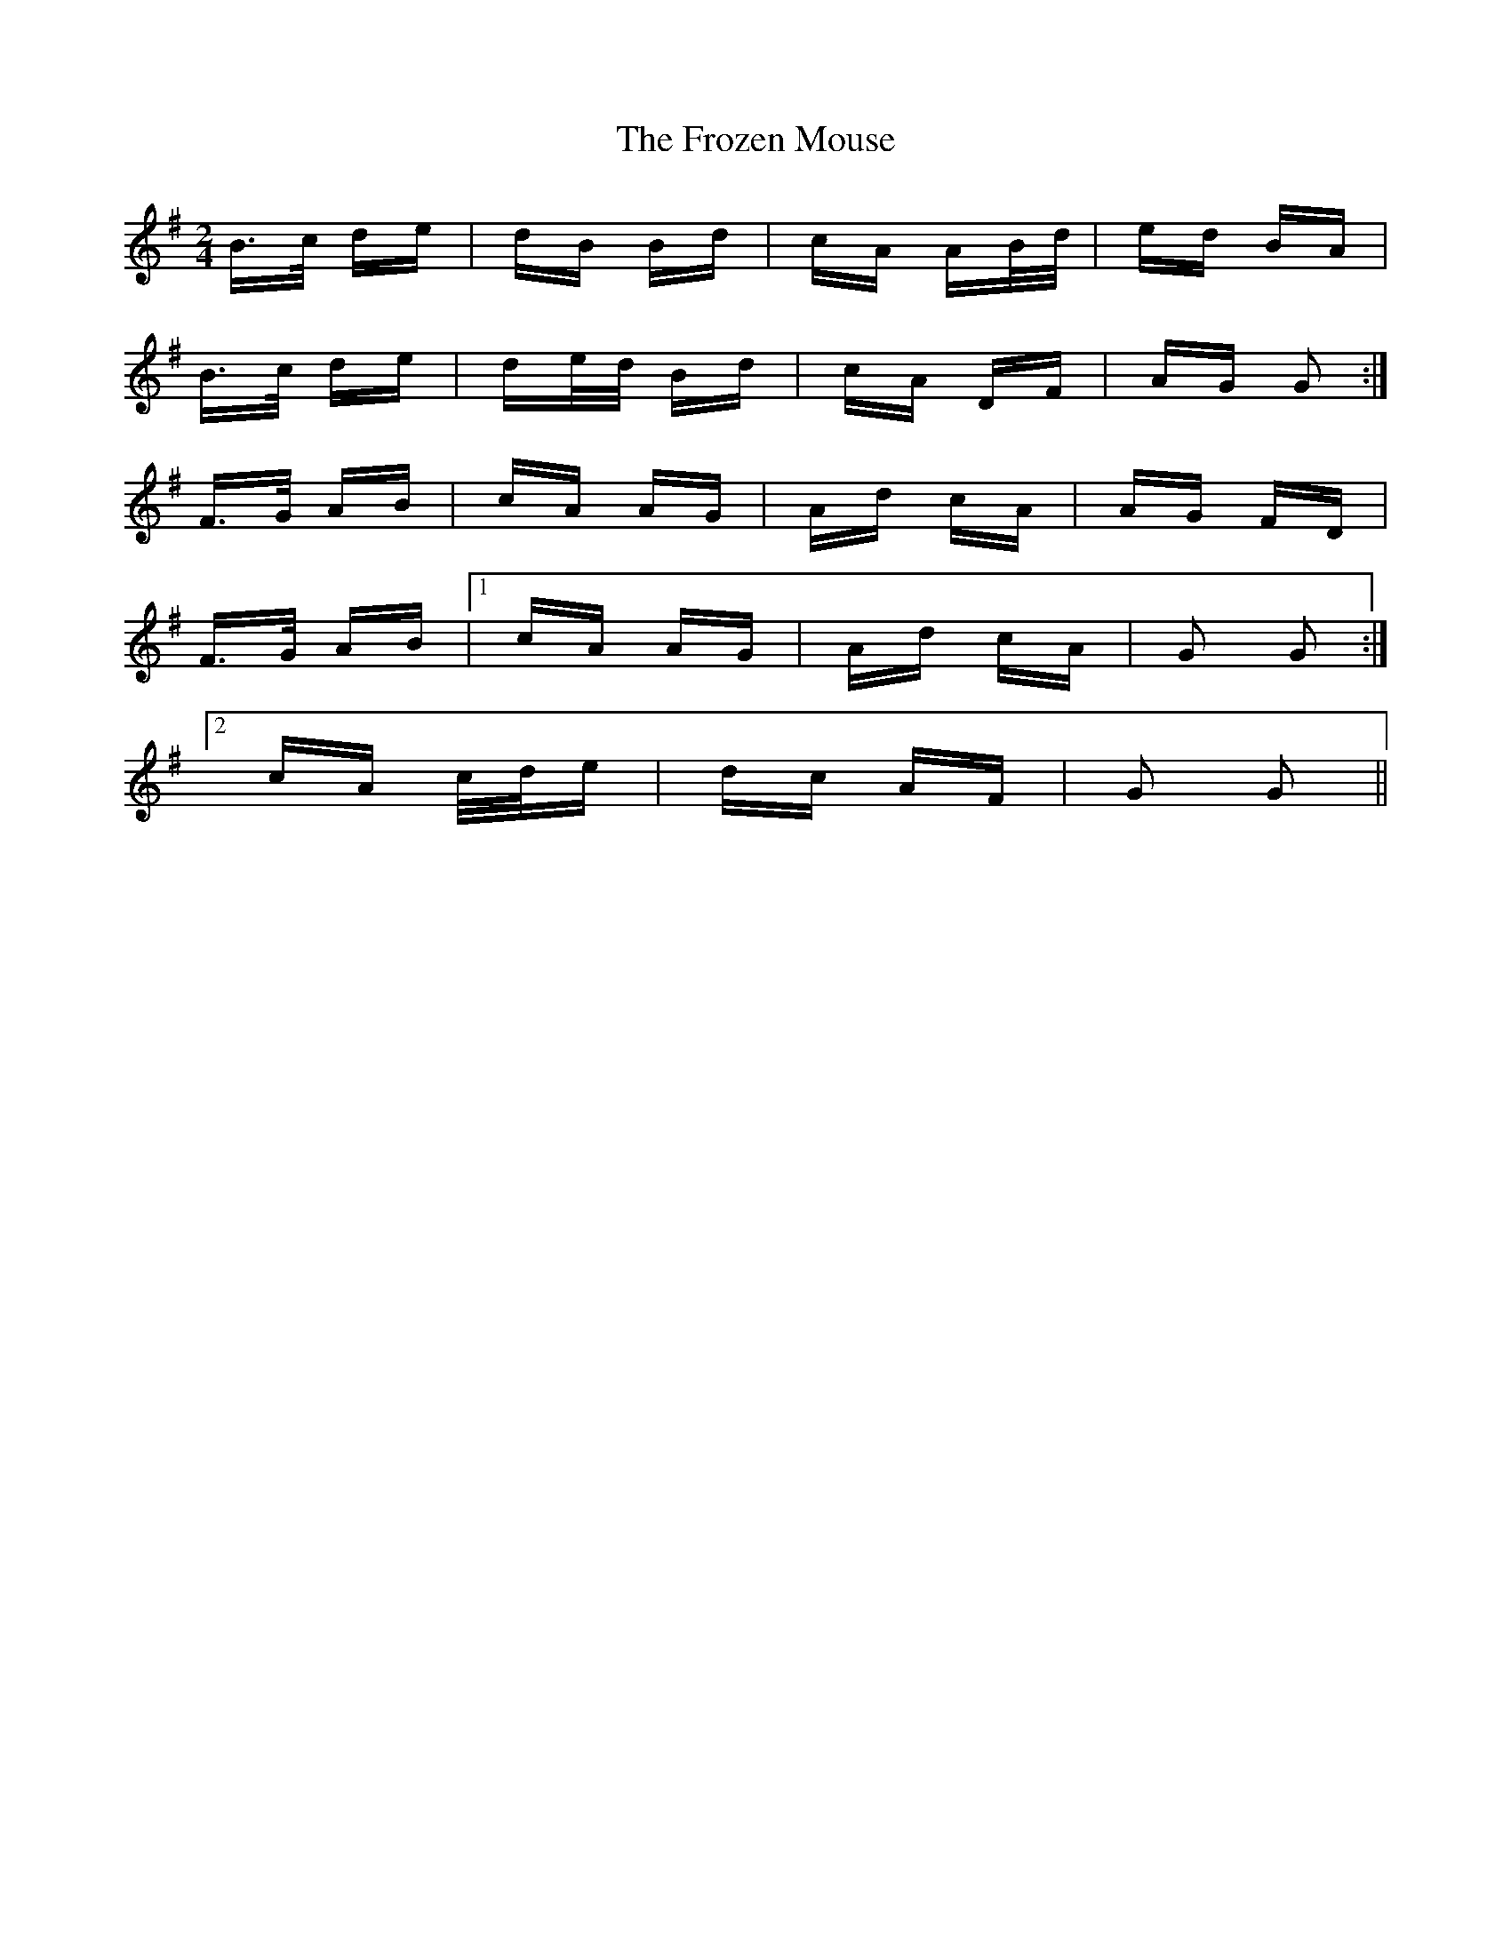 X: 14195
T: Frozen Mouse, The
R: polka
M: 2/4
K: Gmajor
B>c de|dB Bd|cA AB/d/|ed BA|
B>c de|de/d/ Bd|cA DF|AG G2:|
F>G AB|cA AG|Ad cA|AG FD|
F>G AB|1 cA AG|Ad cA|G2 G2:|
[2 cA c/d/e|dc AF|G2 G2||

